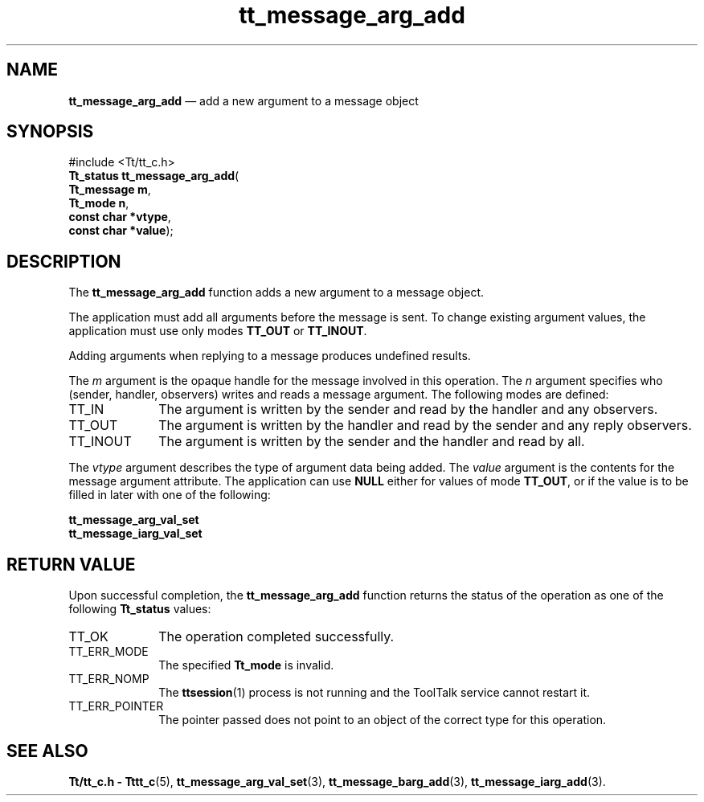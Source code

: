 '\" t
...\" arg_add.sgm /main/7 1996/09/08 20:23:31 rws $
...\" arg_add.sgm /main/7 1996/09/08 20:23:31 rws $-->
.de P!
.fl
\!!1 setgray
.fl
\\&.\"
.fl
\!!0 setgray
.fl			\" force out current output buffer
\!!save /psv exch def currentpoint translate 0 0 moveto
\!!/showpage{}def
.fl			\" prolog
.sy sed -e 's/^/!/' \\$1\" bring in postscript file
\!!psv restore
.
.de pF
.ie     \\*(f1 .ds f1 \\n(.f
.el .ie \\*(f2 .ds f2 \\n(.f
.el .ie \\*(f3 .ds f3 \\n(.f
.el .ie \\*(f4 .ds f4 \\n(.f
.el .tm ? font overflow
.ft \\$1
..
.de fP
.ie     !\\*(f4 \{\
.	ft \\*(f4
.	ds f4\"
'	br \}
.el .ie !\\*(f3 \{\
.	ft \\*(f3
.	ds f3\"
'	br \}
.el .ie !\\*(f2 \{\
.	ft \\*(f2
.	ds f2\"
'	br \}
.el .ie !\\*(f1 \{\
.	ft \\*(f1
.	ds f1\"
'	br \}
.el .tm ? font underflow
..
.ds f1\"
.ds f2\"
.ds f3\"
.ds f4\"
.ta 8n 16n 24n 32n 40n 48n 56n 64n 72n 
.TH "tt_message_arg_add" "library call"
.SH "NAME"
\fBtt_message_arg_add\fP \(em add a new argument to a message object
.SH "SYNOPSIS"
.PP
.nf
#include <Tt/tt_c\&.h>
\fBTt_status \fBtt_message_arg_add\fP\fR(
\fBTt_message \fBm\fR\fR,
\fBTt_mode \fBn\fR\fR,
\fBconst char *\fBvtype\fR\fR,
\fBconst char *\fBvalue\fR\fR);
.fi
.SH "DESCRIPTION"
.PP
The
\fBtt_message_arg_add\fP function
adds a new argument to a message object\&.
.PP
The application must add all arguments before the message is sent\&.
To change existing argument values, the application must use only modes
\fBTT_OUT\fP or
\fBTT_INOUT\fP\&.
.PP
Adding arguments when replying to a message
produces undefined results\&.
.PP
The
\fIm\fP argument is the opaque handle for the message involved in this operation\&.
The
\fIn\fP argument specifies who (sender, handler, observers)
writes and reads a message argument\&.
The following modes are defined:
.IP "TT_IN" 10
The argument is written by the sender and read by the
handler and any observers\&.
.IP "TT_OUT" 10
The argument is written by the handler and read by the
sender and any reply observers\&.
.IP "TT_INOUT" 10
The argument is written by the sender and the
handler and read by all\&.
.PP
The
\fIvtype\fP argument describes the type of argument data being added\&.
The
\fIvalue\fP argument is the contents for the message argument attribute\&.
The application can use
\fBNULL\fP either for values of mode
\fBTT_OUT\fP, or if the value is to be filled in later with one of the following:
.PP
.nf
\f(CW\fBtt_message_arg_val_set\fP
\fBtt_message_iarg_val_set\fP\fR
.fi
.PP
.SH "RETURN VALUE"
.PP
Upon successful completion, the
\fBtt_message_arg_add\fP function returns the status of the operation as one of the following
\fBTt_status\fR values:
.IP "TT_OK" 10
The operation completed successfully\&.
.IP "TT_ERR_MODE" 10
The specified
\fBTt_mode\fR is invalid\&.
.IP "TT_ERR_NOMP" 10
The
\fBttsession\fP(1) process is not running and the ToolTalk service cannot restart it\&.
.IP "TT_ERR_POINTER" 10
The pointer passed does not point to an object of
the correct type for this operation\&.
.SH "SEE ALSO"
.PP
\fBTt/tt_c\&.h - Tttt_c\fP(5), \fBtt_message_arg_val_set\fP(3), \fBtt_message_barg_add\fP(3), \fBtt_message_iarg_add\fP(3)\&.
...\" created by instant / docbook-to-man, Sun 02 Sep 2012, 09:40
